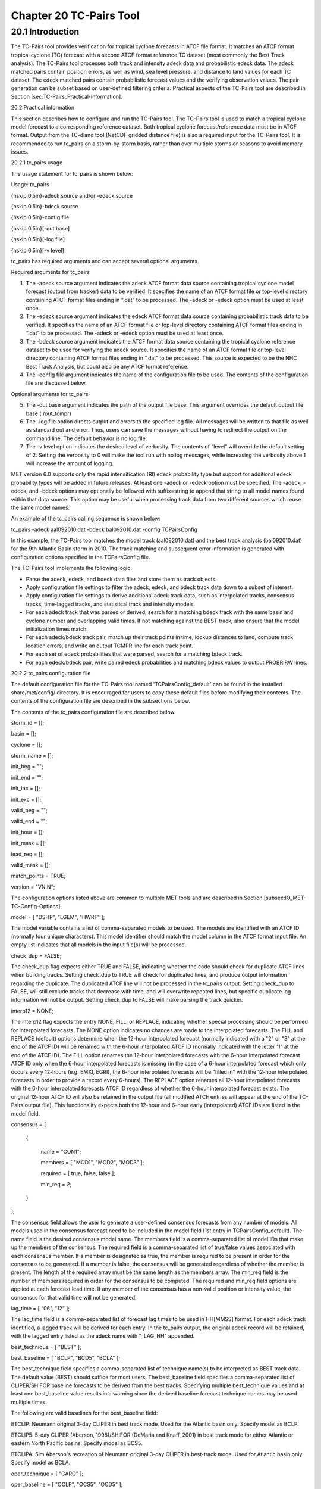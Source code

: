 .. _tc-pairs:

Chapter 20 TC-Pairs Tool
========================

20.1 Introduction
_________________

The TC-Pairs tool provides verification for tropical cyclone forecasts in ATCF file format. It matches an ATCF format tropical cyclone (TC) forecast with a second ATCF format reference TC dataset (most commonly the Best Track analysis). The TC-Pairs tool processes both track and intensity adeck data and probabilistic edeck data. The adeck matched pairs contain position errors, as well as wind, sea level pressure, and distance to land values for each TC dataset. The edeck matched pairs contain probabilistic forecast values and the verifying observation values. The pair generation can be subset based on user-defined filtering criteria. Practical aspects of the TC-Pairs tool are described in Section [sec:TC-Pairs_Practical-information]. 

20.2 Practical information

This section describes how to configure and run the TC-Pairs tool. The TC-Pairs tool is used to match a tropical cyclone model forecast to a corresponding reference dataset. Both tropical cyclone forecast/reference data must be in ATCF format. Output from the TC-dland tool (NetCDF gridded distance file) is also a required input for the TC-Pairs tool. It is recommended to run tc_pairs on a storm-by-storm basis, rather than over multiple storms or seasons to avoid memory issues.

20.2.1 tc_pairs usage

The usage statement for tc_pairs is shown below:

Usage: tc_pairs

{\hskip 0.5in}-adeck source and/or -edeck source

{\hskip 0.5in}-bdeck source

{\hskip 0.5in}-config file

{\hskip 0.5in}[-out base]

{\hskip 0.5in}[-log file]

{\hskip 0.5in}[-v level]

tc_pairs has required arguments and can accept several optional arguments.

Required arguments for tc_pairs

1. The -adeck source argument indicates the adeck ATCF format data source containing tropical cyclone model forecast (output from tracker) data to be verified. It specifies the name of an ATCF format file or top-level directory containing ATCF format files ending in “.dat” to be processed. The -adeck or -edeck option must be used at least once.

2. The -edeck source argument indicates the edeck ATCF format data source containing probabilistic track data to be verified. It specifies the name of an ATCF format file or top-level directory containing ATCF format files ending in “.dat” to be processed. The -adeck or -edeck option must be used at least once.

3. The -bdeck source argument indicates the ATCF format data source containing the tropical cyclone reference dataset to be used for verifying the adeck source. It specifies the name of an ATCF format file or top-level directory containing ATCF format files ending in “.dat” to be processed. This source is expected to be the NHC Best Track Analysis, but could also be any ATCF format reference.

4. The -config file argument indicates the name of the configuration file to be used. The contents of the configuration file are discussed below.

Optional arguments for tc_pairs

5. The -out base argument indicates the path of the output file base. This argument overrides the default output file base (./out_tcmpr)

6. The -log file option directs output and errors to the specified log file. All messages will be written to that file as well as standard out and error. Thus, users can save the messages without having to redirect the output on the command line. The default behavior is no log file. 

7. The -v level option indicates the desired level of verbosity. The contents of “level” will override the default setting of 2. Setting the verbosity to 0 will make the tool run with no log messages, while increasing the verbosity above 1 will increase the amount of logging.

MET version 6.0 supports only the rapid intensification (RI) edeck probability type but support for additional edeck probability types will be added in future releases. At least one -adeck or -edeck option must be specified. The -adeck, -edeck, and -bdeck options may optionally be followed with suffix=string to append that string to all model names found within that data source. This option may be useful when processing track data from two different sources which reuse the same model names.

An example of the tc_pairs calling sequence is shown below:

tc_pairs -adeck aal092010.dat -bdeck bal092010.dat -config TCPairsConfig

In this example, the TC-Pairs tool matches the model track (aal092010.dat) and the best track analysis (bal092010.dat) for the 9th Atlantic Basin storm in 2010. The track matching and subsequent error information is generated with configuration options specified in the TCPairsConfig file.

The TC-Pairs tool implements the following logic:

• Parse the adeck, edeck, and bdeck data files and store them as track objects.

• Apply configuration file settings to filter the adeck, edeck, and bdeck track data down to a subset of interest.

• Apply configuration file settings to derive additional adeck track data, such as interpolated tracks, consensus tracks, time-lagged tracks, and statistical track and intensity models.

• For each adeck track that was parsed or derived, search for a matching bdeck track with the same basin and cyclone number and overlapping valid times. If not matching against the BEST track, also ensure that the model initialization times match.

• For each adeck/bdeck track pair, match up their track points in time, lookup distances to land, compute track location errors, and write an output TCMPR line for each track point.

• For each set of edeck probabilities that were parsed, search for a matching bdeck track.

• For each edeck/bdeck pair, write paired edeck probabilities and matching bdeck values to output PROBRIRW lines.

20.2.2 tc_pairs configuration file

The default configuration file for the TC-Pairs tool named 'TCPairsConfig_default' can be found in the installed share/met/config/ directory. It is encouraged for users to copy these default files before modifying their contents. The contents of the configuration file are described in the subsections below.

The contents of the tc_pairs configuration file are described below.



storm_id     = [];

basin        = [];

cyclone      = [];

storm_name   = [];

init_beg     = "";

init_end     = "";

init_inc     = [];

init_exc     = [];

valid_beg    = "";

valid_end    = "";

init_hour    = [];

init_mask    = [];

lead_req     = [];

valid_mask   = [];

match_points = TRUE;

version      = "VN.N";

The configuration options listed above are common to multiple MET tools and are described in Section [subsec:IO_MET-TC-Config-Options].



model = [ "DSHP", "LGEM", "HWRF" ];

The model variable contains a list of comma-separated models to be used. The models are identified with an ATCF ID (normally four unique characters). This model identifier should match the model column in the ATCF format input file. An empty list indicates that all models in the input file(s) will be processed.



check_dup = FALSE;

The check_dup flag expects either TRUE and FALSE, indicating whether the code should check for duplicate ATCF lines when building tracks. Setting check_dup to TRUE will check for duplicated lines, and produce output information regarding the duplicate. The duplicated ATCF line will not be processed in the tc_pairs output. Setting check_dup to FALSE, will still exclude tracks that decrease with time, and will overwrite repeated lines, but specific duplicate log information will not be output. Setting check_dup to FALSE will make parsing the track quicker.



interp12 = NONE;

The interp12 flag expects the entry NONE, FILL, or REPLACE, indicating whether special processing should be performed for interpolated forecasts. The NONE option indicates no changes are made to the interpolated forecasts. The FILL and REPLACE (default) options determine when the 12-hour interpolated forecast (normally indicated with a "2" or "3" at the end of the ATCF ID) will be renamed with the 6-hour interpolated ATCF ID (normally indicated with the letter "I" at the end of the ATCF ID). The FILL option renames the 12-hour interpolated forecasts with the 6-hour interpolated forecast ATCF ID only when the 6-hour interpolated forecasts is missing (in the case of a 6-hour interpolated forecast which only occurs every 12-hours (e.g. EMXI, EGRI), the 6-hour interpolated forecasts will be "filled in" with the 12-hour interpolated forecasts in order to provide a record every 6-hours). The REPLACE option renames all 12-hour interpolated forecasts with the 6-hour interpolated forecasts ATCF ID regardless of whether the 6-hour interpolated forecast exists. The original 12-hour ATCF ID will also be retained in the output file (all modified ATCF entries will appear at the end of the TC-Pairs output file). This functionality expects both the 12-hour and 6-hour early (interpolated) ATCF IDs are listed in the model field.



consensus = [

   {

      name     = "CON1";

      members  = [ "MOD1", "MOD2", "MOD3" ];

      required = [   true,  false, false  ];

      min_req  = 2;

   }

];

The consensus field allows the user to generate a user-defined consensus forecasts from any number of models. All models used in the consensus forecast need to be included in the model field (1st entry in TCPairsConfig_default). The name field is the desired consensus model name. The members field is a comma-separated list of model IDs that make up the members of the consensus. The required field is a comma-separated list of true/false values associated with each consensus member. If a member is designated as true, the member is required to be present in order for the consensus to be generated. If a member is false, the consensus will be generated regardless of whether the member is present. The length of the required array must be the same length as the members array. The min_req field is the number of members required in order for the consensus to be computed. The required and min_req field options are applied at each forecast lead time. If any member of the consensus has a non-valid position or intensity value, the consensus for that valid time will not be generated.



lag_time = [ “06”, “12” ];

The lag_time field is a comma-separated list of forecast lag times to be used in HH[MMSS] format. For each adeck track identified, a lagged track will be derived for each entry. In the tc_pairs output, the original adeck record will be retained, with the lagged entry listed as the adeck name with "_LAG_HH" appended.



best_technique = [ "BEST" ];

best_baseline  = [ "BCLP", "BCD5", "BCLA" ];

The best_technique field specifies a comma-separated list of technique name(s) to be interpreted as BEST track data. The default value (BEST) should suffice for most users. The best_baseline field specifies a comma-separated list of CLIPER/SHIFOR baseline forecasts to be derived from the best tracks. Specifying multiple best_technique values and at least one best_baseline value results in a warning since the derived baseline forecast technique names may be used multiple times.

The following are valid baselines for the best_baseline field:

BTCLIP: Neumann original 3-day CLIPER in best track mode. Used for the Atlantic basin only. Specify model as BCLP.

BTCLIP5: 5-day CLIPER (Aberson, 1998)/SHIFOR (DeMaria and Knaff, 2001) in best track mode for either Atlantic or eastern North Pacific basins. Specify model as BCS5.

BTCLIPA: Sim Aberson's recreation of Neumann original 3-day CLIPER in best-track mode. Used for Atlantic basin only. Specify model as BCLA.



oper_technique = [ "CARQ" ];

oper_baseline  = [ "OCLP", "OCS5", "OCD5" ];

The oper_technique field specifies a comma-separated list of technique name(s) to be interpreted as operational track data. The default value (CARQ) should suffice for most users. The oper_baseline field specifies a comma-separated list of CLIPER/SHIFOR baseline forecasts to be derived from the operational tracks. Specifying multiple oper_technique values and at least one oper_baseline value results in a warning since the derived baseline forecast technique names may be used multiple times.

The following are valid baselines for the oper_baseline field:

OCLIP: Merrill modified (operational) 3-day CLIPER run in operational mode. Used for Atlantic basin only. Specify model as OCLP.

OCLIP5: 5-day CLIPER (Aberson, 1998)/ SHIFOR (DeMaria and Knaff, 2001) in operational mode, rerun using CARQ data. Specify model as OCS5.

OCLIPD5: 5-day CLIPER (Aberson, 1998)/ DECAY-SHIFOR (DeMaria and Knaff, 2001). Specify model as OCD5.



anly_track = BDECK;

Analysis tracks consist of multiple track points with a lead time of zero for the same storm. An analysis track may be generated by running model analysis fields through a tracking algorithm. The anly_track field specifies which datasets should be searched for analysis track data and may be set to NONE, ADECK, BDECK, or BOTH. Use BOTH to create pairs using two different analysis tracks.



match_points = TRUE;

The match_points field specifies whether only those track points common to both the adeck and bdeck tracks should be written out. If match_points is selected as FALSE, the union of the adeck and bdeck tracks will be written out, with "NA" listed for unmatched data.



dland_file = "MET_BASE/tc_data/dland_global_tenth_degree.nc";

The dland_file string specifies the path of the NetCDF format file (default file: dland_global_tenth_degree.nc) to be used for the distance to land check in the tc_pairs code. This file is generated using tc_dland (default file provided in installed share/met/tc_data directory).



watch_warn = {

   file_name   = "MET_BASE/tc_data/wwpts_us.txt";

   time_offset = -14400;

}

The watch_warn field specifies the file name and time applied offset to the watch_warn flag. The file_name string specifies the path of the watch/warning file to be used to determine when a watch or warning is in affect during the forecast initialization and verification times. The default file is named wwpts_us.txt, which is found in the installed share/met/tc_data/ directory within the MET build. The time_offset string is the time window (in seconds) assigned to the watch/warning. Due to the non-uniform time watches and warnings are issued, a time window is assigned for which watch/warnings are included in the verification for each valid time. The default watch/warn file is static, and therefore may not include warned storms beyond the current MET code release date; therefore users may wish to contact met_help@ucar.edu to obtain the most recent watch/warning file if the static file does not contain storms of interest.


basin_map = [
   { key = "SI"; val = "SH"; },
   { key = "SP"; val = "SH"; },
   { key = "AU"; val = "SH"; },
   { key = "AB"; val = "IO"; },
   { key = "BB"; val = "IO"; }
];

The basin_map entry defines a mapping of input names to output values. Whenever the basin string matches "key" in the input ATCF files, it is replaced with "val". This map can be used to modify basin names to make them consistent across the ATCF input files.

20.2.3 tc_pairs output

TC-Pairs produces output in TCST format. The default output file name can be overwritten using the -out file argument in the usage statement. The TCST file output from TC-Pairs may be used as input into the TC-Stat tool. The header column in the TC-Pairs output is described in :ref:`TCST Header`.

.. _TCST Header:

.. list-table:: Table 20.1 Header information for TC-Pairs TCST output.
  :widths: auto
  :header-rows: 2

  * - 
    - 
    - HEADER
  * - Column Number
    - Header Column Name
    - Description
  * - 1
    - VERSION
    - Version number
  * - 2
    - AMODEL
    - User provided text string designating model name
  * - 3
    - BMODEL
    - User provided text string designating model name
  * - 4
    - STORM_ID
    - BBCCYYY designation of storm
  * - 5
    - BASIN
    - Basin (BB in STORM_ID)
  * - 6
    - CYCLONE
    - Cyclone number (CC in STORM_ID)
  * - 7
    - STORM_NAME
    - Name of Storm
  * - 8
    - INIT
    - Initialization time of forecast in YYYYMMDD_HHMMSS format.
  * - 9
    - LEAD
    - Forecast lead time in HHMMSS format.
  * - 10
    - VALID
    - Forecast valid time in YYYYMMDD_HHMMSS format.
  * - 11
    - INIT_MASK
    - Initialization time masking grid applied
  * - 12
    - VALID_MASK
    - Valid time masking grid applied
  * - 13
    - LINE_TYPE
    - Output line type (TCMPR or PROBRI)

.. _TCMPR Line Type:

.. list-table:: Table 20.2 Format information for TCMPR (Tropical Cyclone Matched Pairs) output line type.
  :widths: auto
  :header-rows: 2

  * - 
    - 
    - TCMPR OUTPUT FORMAT
  * - Column Number
    - Header Column Name
    - Description
  * - 13
    - TCMPR
    - Tropical Cyclone Matched Pair line type
  * - 14
    - TOTAL
    - Total number of pairs in track
  * - 15
    - INDEX
    - Index of the current track pair
  * - 16
    - LEVEL
    - Level of storm classification
  * - 17
    - WATCH_WARN
    - HU or TS watch or warning in effect
  * - 18
    - INITIALS
    - Forecaster initials
  * - 19
    - ALAT
    - Latitude position of adeck model
  * - 20
    - ALON
    - Longitude position of adeck model
  * - 21
    - BLAT
    - Latitude position of bdeck model
  * - 22
    - BLON
    - Longitude position of bdeck model
  * - 23
    - TK_ERR
    - Track error of adeck relative to bdeck (nm)
  * - 24
    - X_ERR
    - X component position error (nm)
  * - 25
    - Y_ERR
    - Y component position error (nm)
  * - 26
    - ALTK_ERR
    - Along track error (nm)
  * - 27
    - CRTK_ERR
    - Cross track error (nm)
  * - 28
    - ADLAND
    - adeck distance to land (nm)
  * - 29
    - BDLAND
    - bdeck distance to land (nm)
  * - 30
    - AMSLP
    - adeck mean sea level pressure
  * - 31
    - BMSLP
    - bdeck mean sea level pressure
  * - 32
    - AMAX_WIND
    - adeck maximum wind speed
  * - 33
    - BMAX_WIND
    - bdeck maximum wind speed
  * - 34, 35
    - A/BAL_WIND_34
    - a/bdeck 34-knot radius winds in full circle
  * - 36, 37
    - A/BNE_WIND_34
    - a/bdeck 34-knot radius winds in NE quadrant
  * - 38, 39
    - A/BSE_WIND_34
    - a/bdeck 34-knot radius winds in SE quadrant
  * - 40, 41
    - A/BSW_WIND_34
    - a/bdeck 34-knot radius winds in SW quadrant
  * - 42, 43
    - A/BNW_WIND_34
    - a/bdeck 34-knot radius winds in NW quadrant
  * - 44, 45
    - A/BAL_WIND_50
    - a/bdeck 50-knot radius winds in full circle
  * - 46, 47
    - A/BNE_WIND_50
    - a/bdeck 50-knot radius winds in NE quadrant
  * - 48, 49
    - A/BSE_WIND_50
    - a/bdeck 50-knot radius winds in SE quadrant
  * - 50, 51
    - A/BSW_WIND_50
    - a/bdeck 50-knot radius winds in SW quadrant
  * - 52, 53
    - A/BNW_WIND_50
    - a/bdeck 50-knot radius winds in NW quadrant
  * - 54, 55
    - A/BAL_WIND_64
    - a/bdeck 64-knot radius winds in full circle
  * - 56, 57
    - A/BNE_WIND_64
    - a/bdeck 64-knot radius winds in NE quadrant
  * - 58, 59
    - A/BSE_WIND_64
    - a/bdeck 64-knot radius winds in SE quadrant
  * - 60, 61
    - A/BSW_WIND_64
    - a/bdeck 64-knot radius winds in SW quadrant
  * - 62, 63
    - A/BNW_WIND_64
    - a/bdeck 64-knot radius winds in NW quadrant
  * - 64, 65
    - A/BRADP
    - pressure in millibars of the last closed isobar, 900 - 1050 mb
  * - 66, 67
    - A/BRRP
    - radius of the last closed isobar in nm, 0 - 9999 nm
  * - 68, 69
    - A/BMRD
    - radius of max winds, 0 - 999 nm
  * - 70, 71
    - A/BGUSTS
    - gusts, 0 through 995 kts
  * - 72, 73
    - A/BEYE
    - eye diameter, 0 through 999 nm
  * - 74, 75
    - A/BDIR
    - storm direction in compass coordinates, 0 - 359 degrees
  * - 76, 77
    - A/BSPEED
    - storm speed, 0 - 999 kts
  * - 78, 79
    - A/BDEPTH
    - system depth, D-deep, M-medium, S-shallow, X-unknown

.. _PROBRI Line Type:

.. list-table:: Table 20.3 Format information for PROBRIRW (Probability of Rapid Intensification) output line type.
  :widths: auto
  :header-rows: 2

  * - 
    - 
    - PROBRIRW OUTPUT FORMAT
  * - Column Number
    - Header Column Name
    - Description
  * - 13
    - PROBRI
    - Probability of Rapid Intensification line type
  * - 14
    - ALAT
    - Latitude position of edeck model
  * - 15
    - ALON
    - Longitude position of edeck model
  * - 16
    - BLAT
    - Latitude position of bdeck model
  * - 17
    - BLON
    - Longitude position of bdeck model
  * - 18
    - INITIALS
    - Forecaster initials
  * - 19
    - TK_ERR
    - Track error of adeck relative to bdeck (nm)
  * - 20
    - X_ERR
    - X component position error (nm)
  * - 21
    - Y_ERR
    - Y component position error (nm)
  * - 22
    - ADLAND
    - adeck distance to land (nm)
  * - 23
    - BDLAND
    - bdeck distance to land (nm)
  * - 24
    - RI_BEG
    - Start of RI time window in HH format
  * - 25
    - RI_END
    - End of RI time window in HH format
  * - 26
    - RI_WINDOW
    - Width of RI time window in HH format
  * - 27
    - AWIND_END
    - Forecast maximum wind speed at RI end
  * - 28
    - BWIND_BEG
    - Best track maximum wind speed at RI begin
  * - 29
    - BWIND_END
    - Best track maximum wind speed at RI end
  * - 30
    - BDELTA
    - Exact Best track wind speed change in RI window
  * - 31
    - BDELTA_MAX
    - Maximum Best track wind speed change in RI window
  * - 32
    - BLEVEL_BEG
    - Best track storm classification at RI begin
  * - 33
    - BLEVEL_END
    - Best track storm classification at RI end
  * - 34
    - N_THRESH
    - Number of pro-ability thresholds
  * - 35
    - THRESH_i
    - The ith probability threshold value (repeated)
  * - 36
    - PROB_i
    - The ith probability value (repeated)
